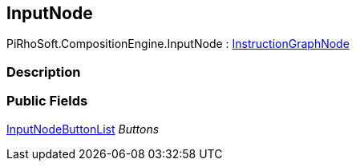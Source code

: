 [#reference/input-node]

## InputNode

PiRhoSoft.CompositionEngine.InputNode : <<reference/instruction-graph-node.html,InstructionGraphNode>>

### Description

### Public Fields

<<reference/input-node-button-list.html,InputNodeButtonList>> _Buttons_::